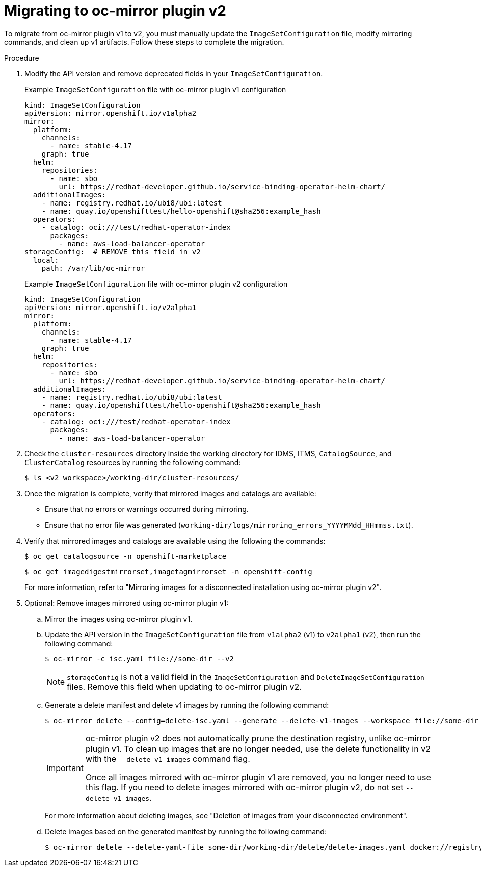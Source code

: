 // Module included in the following assemblies:
//
// * disconnected/mirroring/oc-mirror-migration-v1-to-v2.adoc

:_mod-docs-content-type: PROCEDURE
[id="oc-mirror-migration-process_{context}"]
= Migrating to oc-mirror plugin v2

To migrate from oc-mirror plugin v1 to v2, you must manually update the `ImageSetConfiguration` file, modify mirroring commands, and clean up v1 artifacts. Follow these steps to complete the migration.

.Procedure

. Modify the API version and remove deprecated fields in your `ImageSetConfiguration`.
+
.Example `ImageSetConfiguration` file with oc-mirror plugin v1 configuration
[source,yaml]
----
kind: ImageSetConfiguration
apiVersion: mirror.openshift.io/v1alpha2
mirror:
  platform:
    channels:
      - name: stable-4.17
    graph: true
  helm:
    repositories:
      - name: sbo
        url: https://redhat-developer.github.io/service-binding-operator-helm-chart/
  additionalImages:
    - name: registry.redhat.io/ubi8/ubi:latest
    - name: quay.io/openshifttest/hello-openshift@sha256:example_hash
  operators:
    - catalog: oci:///test/redhat-operator-index
      packages:
        - name: aws-load-balancer-operator
storageConfig:  # REMOVE this field in v2
  local:
    path: /var/lib/oc-mirror
----
+
.Example `ImageSetConfiguration` file with oc-mirror plugin v2 configuration
[source,yaml]
----
kind: ImageSetConfiguration
apiVersion: mirror.openshift.io/v2alpha1
mirror:
  platform:
    channels:
      - name: stable-4.17
    graph: true
  helm:
    repositories:
      - name: sbo
        url: https://redhat-developer.github.io/service-binding-operator-helm-chart/
  additionalImages:
    - name: registry.redhat.io/ubi8/ubi:latest
    - name: quay.io/openshifttest/hello-openshift@sha256:example_hash
  operators:
    - catalog: oci:///test/redhat-operator-index
      packages:
        - name: aws-load-balancer-operator
----

. Check the `cluster-resources` directory inside the working directory for IDMS, ITMS, `CatalogSource`, and `ClusterCatalog` resources by running the following command:
+
[source,terminal]
----
$ ls <v2_workspace>/working-dir/cluster-resources/
----

. Once the migration is complete, verify that mirrored images and catalogs are available:
- Ensure that no errors or warnings occurred during mirroring.
- Ensure that no error file was generated (`working-dir/logs/mirroring_errors_YYYYMMdd_HHmmss.txt`).

. Verify that mirrored images and catalogs are available using the following the commands:
+
[source,terminal]
----
$ oc get catalogsource -n openshift-marketplace
----
+
[source,terminal]
----
$ oc get imagedigestmirrorset,imagetagmirrorset -n openshift-config
----
+
For more information, refer to "Mirroring images for a disconnected installation using oc-mirror plugin v2".

. Optional: Remove images mirrored using oc-mirror plugin v1:

.. Mirror the images using oc-mirror plugin v1.

.. Update the API version in the `ImageSetConfiguration` file from `v1alpha2` (v1) to `v2alpha1` (v2), then run the following command:
+
[source,terminal]
----
$ oc-mirror -c isc.yaml file://some-dir --v2
----
+
[NOTE]
====
`storageConfig` is not a valid field in the `ImageSetConfiguration` and `DeleteImageSetConfiguration` files. Remove this field when updating to oc-mirror plugin v2.
====

.. Generate a delete manifest and delete v1 images by running the following command:
+
[source,terminal]
----
$ oc-mirror delete --config=delete-isc.yaml --generate --delete-v1-images --workspace file://some-dir docker://registry.example:5000  --v2
----
+
[IMPORTANT]
====
oc-mirror plugin v2 does not automatically prune the destination registry, unlike oc-mirror plugin v1. To clean up images that are no longer needed, use the delete functionality in v2 with the `--delete-v1-images` command flag.

Once all images mirrored with oc-mirror plugin v1 are removed, you no longer need to use this flag. If you need to delete images mirrored with oc-mirror plugin v2, do not set `--delete-v1-images`.
====
+
For more information about deleting images, see "Deletion of images from your disconnected environment".

.. Delete images based on the generated manifest by running the following command:
+
[source,terminal]
----
$ oc-mirror delete --delete-yaml-file some-dir/working-dir/delete/delete-images.yaml docker://registry.example:5000 --v2
----